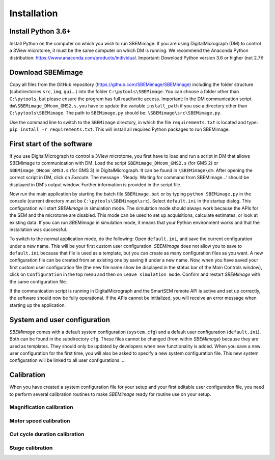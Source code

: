 Installation
============

-------------------
Install Python 3.6+
-------------------

Install Python on the computer on which you wish to run SBEMimage. If you are using DigitalMicrograph (DM) to control a 3View microtome, it must be the same computer on which DM is running. We recommend the Anaconda Python distribution: https://www.anaconda.com/products/individual. Important: Download Python version 3.6 or higher (not 2.7)!


------------------
Download SBEMimage
------------------

Copy all files from the GitHub repository (https://github.com/SBEMimage/SBEMimage) including the folder structure (subdirectories ``src``, ``img``, ``gui``…) into the folder ``C:\pytools\SBEMimage``. You can choose a folder other than ``C:\pytools``, but please ensure the program has full read/write access. Important: In the DM communication script ``dm\SBEMimage_DMcom_GMS2.s``, you have to update the variable ``install_path`` if you use a directory other than ``C:\pytools\SBEMimage``. The path to ``SBEMimage.py`` should be: ``\SBEMimage\src\SBEMimage.py``.

Use the command line to switch to the ``SBEMimage`` directory, in which the file ``requirements.txt`` is located and type: ``pip install -r requirements.txt``. This will install all required Python packages to run SBEMimage.

---------------------------
First start of the software
---------------------------

If you use DigitalMicrograph to control a 3View microtome, you first have to load and run a script in DM that allows SBEMimage to communication with DM.
Load the script ``SBEMimage_DMcom_GMS2.s`` (for GMS 2) or ``SBEMimage_DMcom_GMS3.s`` (for GMS 3) in DigitalMicrograph. It can be found in ``\SBEMimage\dm``. After opening the correct script in DM, click on *Execute*. The message : 'Ready. Waiting for command from SBEMimage...' should be displayed in DM's output window. Further information is provided in the script file.

Now run the main application by starting the batch file ``SBEMimage.bat`` or by typing ``python SBEMimage.py`` in the console (current directory must be ``C:\pytools\SBEMimage\src``). Select ``default.ini`` in the startup dialog. This configuration will start *SBEMimage* in simulation mode. The simulation mode should always work because the APIs for the SEM and the microtome are disabled. This mode can be used to set up acquisitions, calculate estimates, or look at existing data. If you can run *SBEMimage* in simulation mode, it means that your Python environment works and that the installation was successful.

To switch to the normal application mode, do the following: Open ``default.ini``, and save the current configuration under a new name. This will be your first custom user configuration. *SBEMimage* does not allow you to save to ``default.ini`` because that file is used as a template, but you can create as many configuration files as you want. A new configuration file can be created from an existing one by saving it under a new name.
Now, when you have saved your first custom user configuration file (the new file name show be displayed in the status bar of the Main Controls window), click on ``Configuration`` in the top menu and then on ``Leave simulation mode``. Confirm and restart *SBEMimage* with the same configuration file.

If the communication script is running in DigitalMicrograph and the SmartSEM remote API is active and set up correctly, the software should now be fully operational. If the APIs cannot be initialized, you will receive an error message when starting up the application.

-----------------------------
System and user configuration
-----------------------------

*SBEMimage* comes with a default system configuration (``system.cfg``) and a default user configuration (``default.ini``). Both can be found in the subdirectory ``cfg``. These files cannot be changed (from within *SBEMimage*) because they are used as templates. They should only be updated by developers when new functionality is added. When you save a new user configuration for the first time, you will also be asked to specify a new system configuration file. This new system configuration will be linked to all user configurations. ...

-----------
Calibration
-----------

When you have created a system configuration file for your setup and your first editable user configuration file, you need to perform several calibration routines to make *SBEMimage* ready for routine use on your setup.

Magnification calibration
^^^^^^^^^^^^^^^^^^^^^^^^^

Motor speed calibration
^^^^^^^^^^^^^^^^^^^^^^^

Cut cycle duration calibration
^^^^^^^^^^^^^^^^^^^^^^^^^^^^^^

Stage calibration
^^^^^^^^^^^^^^^^^

